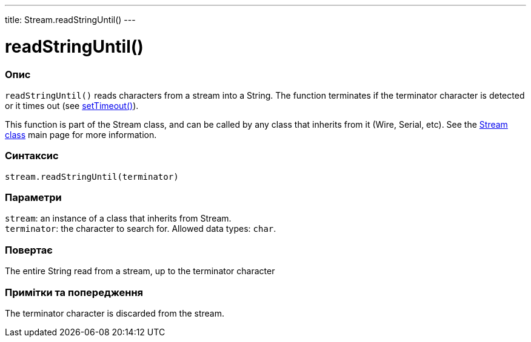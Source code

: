 ---
title: Stream.readStringUntil()
---




= readStringUntil()


// OVERVIEW SECTION STARTS
[#overview]
--

[float]
=== Опис
`readStringUntil()` reads characters from a stream into a String. The function terminates if the terminator character is detected or it times out (see link:../streamsettimeout[setTimeout()]).

This function is part of the Stream class, and can be called by any class that inherits from it (Wire, Serial, etc). See the link:../../stream[Stream class] main page for more information.
[%hardbreaks]


[float]
=== Синтаксис
`stream.readStringUntil(terminator)`


[float]
=== Параметри
`stream`: an instance of a class that inherits from Stream. +
`terminator`: the character to search for. Allowed data types: `char`.


[float]
=== Повертає
The entire String read from a stream, up to the terminator character

--
// OVERVIEW SECTION ENDS


// HOW TO USE SECTION STARTS
[#howtouse]
--

[float]
=== Примітки та попередження
The terminator character is discarded from the stream.
[%hardbreaks]

--
// HOW TO USE SECTION ENDS
